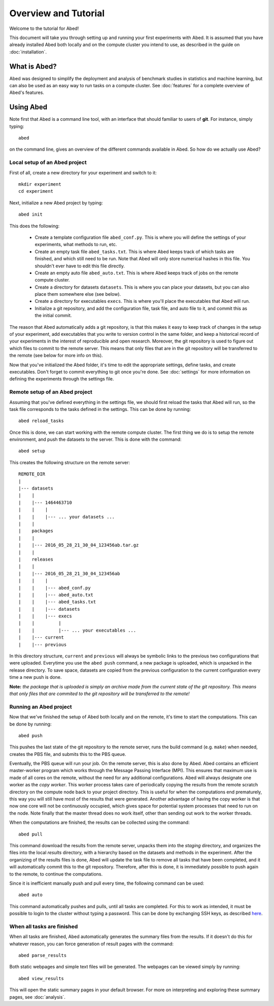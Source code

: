 =====================
Overview and Tutorial
=====================

Welcome to the tutorial for Abed!

This document will take you through setting up and running your first 
experiments with Abed. It is assumed that you have already installed Abed both 
locally and on the compute cluster you intend to use, as described in the 
guide on :doc:`installation`.


What is Abed?
=============

Abed was designed to simplify the deployment and analysis of benchmark 
studies in statistics and machine learning, but can also be used as an easy 
way to run tasks on a compute cluster. See :doc:`features` for a complete 
overview of Abed's features.


Using Abed
==========

Note first that Abed is a command line tool, with an interface that should 
familiar to users of **git**. For instance, simply typing::

    abed

on the command line, gives an overview of the different commands available in 
Abed. So how do we actually use Abed?


Local setup of an Abed project
------------------------------

First of all, create a new directory for your experiment and switch to it::

    mkdir experiment
    cd experiment

Next, initialize a new Abed project by typing::

    abed init

This does the following:

 - Create a template configuration file ``abed_conf.py``. This is where you 
   will define the settings of your experiments, what methods to run, etc.

 - Create an empty task file ``abed_tasks.txt``. This is where Abed keeps 
   track of which tasks are finished, and which still need to be run. Note 
   that Abed will only store numerical hashes in this file. You shouldn't 
   ever have to edit this file directly.

 - Create an empty auto file ``abed_auto.txt``. This is where Abed keeps 
   track of jobs on the remote compute cluster.

 - Create a directory for datasets ``datasets``. This is where you can place 
   your datasets, but you can also place them somewhere else (see below).

 - Create a directory for executables ``execs``. This is where you'll place 
   the executables that Abed will run.

 - Initialize a git repository, and add the configuration file, task file, and 
   auto file to it, and commit this as the initial commit.

The reason that Abed automatically adds a git repository, is that this makes 
it easy to keep track of changes in the setup of your experiment, add 
executables that you write to version control in the same folder, and keep a 
historical record of your experiments in the interest of reproducible and open 
research. Moreover, the git repository is used to figure out which files to 
commit to the remote server. This means that only files that are in the git 
repository will be transferred to the remote (see below for more info on 
this).

Now that you've initialized the Abed folder, it's time to edit the 
appropriate settings, define tasks, and create executables. Don't forget to 
commit everything to git once you're done. See :doc:`settings` for more 
information on defining the experiments through the settings file.

Remote setup of an Abed project
-------------------------------

Assuming that you've defined everything in the settings file, we should first 
reload the tasks that Abed will run, so the task file corresponds to the 
tasks defined in the settings. This can be done by running::

    abed reload_tasks

Once this is done, we can start working with the remote compute cluster. The 
first thing we do is to setup the remote environment, and push the datasets to 
the server. This is done with the command::

    abed setup

This creates the following structure on the remote server::

    REMOTE_DIR
    |
    |--- datasets
    |    |
    |    |--- 1464463710
    |    |    |
    |    |    |--- ... your datasets ...
    |    |
    |    packages
    |    |
    |    |--- 2016_05_28_21_30_04_123456ab.tar.gz
    |    |
    |    releases
    |    |
    |    |--- 2016_05_28_21_30_04_123456ab
    |    |    |
    |    |    |--- abed_conf.py
    |    |    |--- abed_auto.txt
    |    |    |--- abed_tasks.txt
    |    |    |--- datasets
    |    |    |--- execs
    |    |         |
    |    |         |--- ... your executables ...
    |    |--- current
    |    |--- previous

In this directory structure, ``current`` and ``previous`` will always be 
symbolic links to the previous two configurations that were uploaded.  
Everytime you use the ``abed push`` command, a new package is uploaded, which 
is unpacked in the release directory. To save space, datasets are copied from 
the previous configuration to the current configuration every time a new push 
is done.

**Note:** *the package that is uploaded is simply an archive made from the 
current state of the git repository. This means that only files that are 
commited to the git repository will be transferred to the remote!*


Running an Abed project
-----------------------

Now that we've finished the setup of Abed both locally and on the remote, 
it's time to start the computations. This can be done by running::

    abed push

This pushes the last state of the git repository to the remote server, runs 
the build command (e.g. ``make``) when needed, creates the PBS file, and 
submits this to the PBS queue.

Eventually, the PBS queue will run your job. On the remote server, this is 
also done by Abed. Abed contains an efficient master-worker program 
which works through the Message Passing Interface (MPI). This ensures that 
maximum use is made of all cores on the remote, without the need for any 
additional configurations. Abed will always designate one worker as the 
*copy worker*. This worker process takes care of periodically copying the 
results from the remote scratch directory on the compute node back to your 
project directory. This is useful for when the computations end prematurely, 
this way you will still have most of the results that were generated. Another 
advantage of having the copy worker is that now one core will not be 
continuously occupied, which gives space for potential system processes that 
need to run on the node. Note finally that the master thread does no work 
itself, other than sending out work to the worker threads.

When the computations are finished, the results can be collected using the 
command::

    abed pull

This command download the results from the remote server, unpacks them into 
the *staging* directory, and organizes the files into the local *results* 
directory, with a hierarchy based on the datasets and methods in the 
experiment. After the organizing of the results files is done, Abed will 
update the task file to remove all tasks that have been completed, and it will 
automatically commit this to the git repository. Therefore, after this is 
done, it is immediately possible to push again to the remote, to continue the 
computations.

Since it is inefficient manually push and pull every time, the following 
command can be used::

   abed auto

This command automatically pushes and pulls, until all tasks are completed.  
For this to work as intended, it must be possible to login to the cluster 
without typing a password. This can be done by exchanging SSH keys, as 
described `here <http://www.rebol.com/docs/ssh-auto-login.html>`_.


When all tasks are finished
---------------------------

When all tasks are finished, Abed automatically generates the summary files 
from the results. If it doesn't do this for whatever reason, you can force 
generation of result pages with the command::

    abed parse_results

Both static webpages and simple text files will be generated.  The webpages 
can be viewed simply by running::

    abed view_results

This will open the static summary pages in your default browser. For more on 
interpreting and exploring these summary pages, see :doc:`analysis`.
